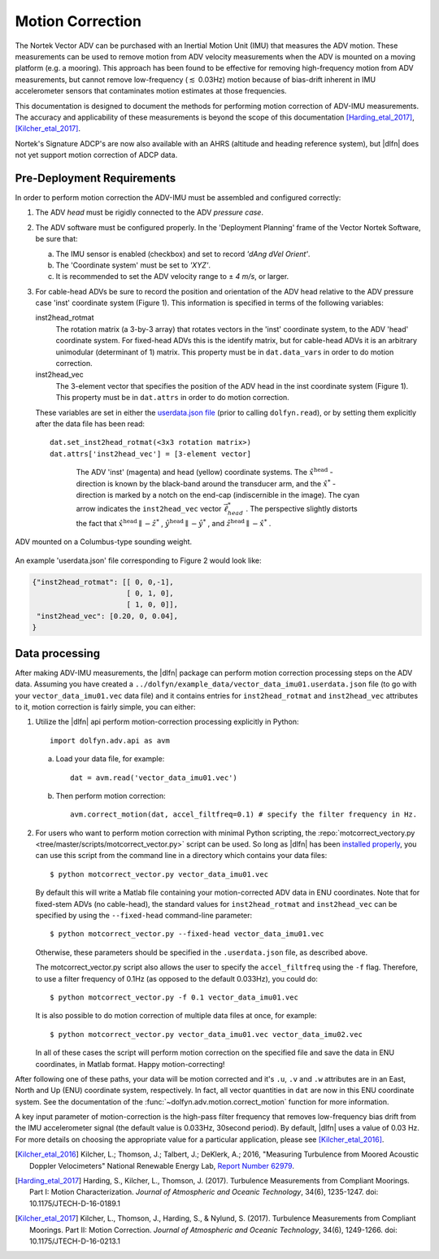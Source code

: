 .. |pm|   unicode:: U+00B1 .. PLUS-MINUS SIGN

.. _motion-correction:

Motion Correction
=================

The Nortek Vector ADV can be purchased with an Inertial Motion Unit
(IMU) that measures the ADV motion. These measurements can be used to
remove motion from ADV velocity measurements when the ADV is mounted
on a moving platform (e.g. a mooring). This approach has been found to
be effective for removing high-frequency motion from ADV measurements,
but cannot remove low-frequency (:math:`\lesssim` 0.03Hz) motion
because of bias-drift inherent in IMU accelerometer sensors that
contaminates motion estimates at those frequencies.

This documentation is designed to document the methods for performing
motion correction of ADV-IMU measurements. The accuracy and
applicability of these measurements is beyond the scope of this
documentation [Harding_etal_2017]_, [Kilcher_etal_2017]_.

Nortek's Signature ADCP's are now also available with an AHRS (altitude
and heading reference system), but |dlfn| does not yet support motion 
correction of ADCP data.

Pre-Deployment Requirements
...........................

In order to perform motion correction the ADV-IMU must be assembled
and configured correctly:

1. The ADV *head* must be rigidly connected to the ADV *pressure case*.

2. The ADV software must be configured properly.  In the 'Deployment
   Planning' frame of the Vector Nortek Software, be sure that:

   a. The IMU sensor is enabled (checkbox) and set to record *'dAng dVel Orient'*.

   b. The 'Coordinate system' must be set to *'XYZ'*.

   c. It is recommended to set the ADV velocity range to |pm| *4 m/s*,
      or larger.

3. For cable-head ADVs be sure to record the position and orientation
   of the ADV head relative to the ADV pressure case 'inst' coordinate
   system (Figure 1). This information is specified in terms of the
   following variables:

   inst2head_rotmat
     The rotation matrix (a 3-by-3 array) that rotates vectors in the
     'inst' coordinate system, to the ADV
     'head' coordinate system. For fixed-head ADVs this is the identify
     matrix, but for cable-head ADVs it is an arbitrary unimodular
     (determinant of 1) matrix. This property must be in
     ``dat.data_vars`` in order to do motion correction.

   inst2head_vec
     The 3-element vector that specifies the position of the ADV head in
     the inst coordinate system (Figure 1). This property must be in
     ``dat.attrs`` in order to do motion correction.

   These variables are set in either the `userdata.json file
   <json-userdata>`_ (prior to calling ``dolfyn.read``), or by setting
   them explicitly after the data file has been read::

     dat.set_inst2head_rotmat(<3x3 rotation matrix>)
     dat.attrs['inst2head_vec'] = [3-element vector]
     
.. figure:: pic/adv_coord_sys3_warr.png
   :align: center
   :scale: 60%
   :alt: ADV head and inst coordinate systems.
   :figwidth: 560px

   The ADV 'inst' (magenta) and head (yellow) coordinate
   systems. The :math:`\hat{x}^\mathrm{head}` -direction is known by
   the black-band around the transducer arm, and the
   :math:`\hat{x}^*` -direction is marked by a notch on the end-cap
   (indiscernible in the image). The cyan arrow indicates the
   ``inst2head_vec`` vector :math:`\vec{\ell}_{head}^*` .  The perspective
   slightly distorts the fact that :math:`\hat{x}^\mathrm{head}
   \parallel - \hat{z}^*` , :math:`\hat{y}^\mathrm{head} \parallel
   -\hat{y}^*` , and :math:`\hat{z}^\mathrm{head} \parallel
   -\hat{x}^*` .
   
.. figure:: pic/turbulence_torpedo.png
   :align: center
   :scale: 60%
   :alt: ADV mounted on a Columbus-type sounding weight.
   
   ADV mounted on a Columbus-type sounding weight.

An example 'userdata.json' file corresponding to Figure 2 would look like:

.. code-block:: text

	{"inst2head_rotmat": [[ 0, 0,-1],
	                      [ 0, 1, 0],
	                      [ 1, 0, 0]],
	 "inst2head_vec": [0.20, 0, 0.04],
	}


Data processing
...............

After making ADV-IMU measurements, the |dlfn| package can perform
motion correction processing steps on the ADV data. Assuming you have
created a ``../dolfyn/example_data/vector_data_imu01.userdata.json`` file 
(to go with your ``vector_data_imu01.vec`` data file) and it contains entries 
for ``inst2head_rotmat`` and ``inst2head_vec`` attributes to it, motion
correction is fairly simple, you can either:

1. Utilize the |dlfn| api perform motion-correction processing
   explicitly in Python::

     import dolfyn.adv.api as avm

   a. Load your data file, for example::

        dat = avm.read('vector_data_imu01.vec')

   b. Then perform motion correction::

        avm.correct_motion(dat, accel_filtfreq=0.1) # specify the filter frequency in Hz.

2. For users who want to perform motion correction with minimal Python
   scripting, the :repo:`motcorrect_vectory.py
   <tree/master/scripts/motcorrect_vector.py>` script can be used. So long as
   |dlfn| has been `installed properly <install>`_, you can use this
   script from the command line in a directory which contains your
   data files::

        $ python motcorrect_vector.py vector_data_imu01.vec

   By default this will write a Matlab file containing your
   motion-corrected ADV data in ENU coordinates. Note that for
   fixed-stem ADVs (no cable-head), the standard values for
   ``inst2head_rotmat`` and ``inst2head_vec`` can be specified by
   using the ``--fixed-head`` command-line parameter::
     
        $ python motcorrect_vector.py --fixed-head vector_data_imu01.vec

   Otherwise, these parameters should be specified in the
   ``.userdata.json`` file, as described above.

   The motcorrect_vector.py script also allows the user to specify the
   ``accel_filtfreq`` using the ``-f`` flag.  Therefore, to use a
   filter frequency of 0.1Hz (as opposed to the default 0.033Hz), you
   could do::
     
     $ python motcorrect_vector.py -f 0.1 vector_data_imu01.vec

   It is also possible to do motion correction of multiple data files
   at once, for example::

     $ python motcorrect_vector.py vector_data_imu01.vec vector_data_imu02.vec

   In all of these cases the script will perform motion correction on
   the specified file and save the data in ENU coordinates, in Matlab
   format.  Happy motion-correcting!

After following one of these paths, your data will be motion corrected and it's ``.u``,
``.v`` and ``.w`` attributes are in an East, North and Up (ENU)
coordinate system, respectively.  In fact, all vector quantities
in ``dat`` are now in this ENU coordinate system.  See the
documentation of the :func:`~dolfyn.adv.motion.correct_motion`
function for more information.

A key input parameter of motion-correction is the high-pass filter
frequency that removes low-frequency bias drift from the IMU
accelerometer signal (the default value is 0.033Hz, 30second
period). By default, |dlfn| uses a value of 0.03 Hz. For more details
on choosing the appropriate value for a particular application, please
see [Kilcher_etal_2016]_.


.. [Kilcher_etal_2016] Kilcher, L.; Thomson, J.; Talbert, J.; DeKlerk, A.; 2016,
   "Measuring Turbulence from Moored Acoustic
   Doppler Velocimeters" National Renewable Energy
   Lab, `Report Number 62979
   <http://www.nrel.gov/docs/fy16osti/62979.pdf>`_.

.. [Harding_etal_2017] Harding, S., Kilcher, L., Thomson, J. (2017).
   Turbulence Measurements from Compliant Moorings. Part I: Motion Characterization.
   *Journal of Atmospheric and Oceanic Technology*, 34(6), 1235-1247.
   doi: 10.1175/JTECH-D-16-0189.1
	
.. [Kilcher_etal_2017] Kilcher, L., Thomson, J., Harding, S., & Nylund, S. (2017).
   Turbulence Measurements from Compliant Moorings. Part II: Motion Correction.
   *Journal of Atmospheric and Oceanic Technology*, 34(6), 1249-1266.
   doi: 10.1175/JTECH-D-16-0213.1

